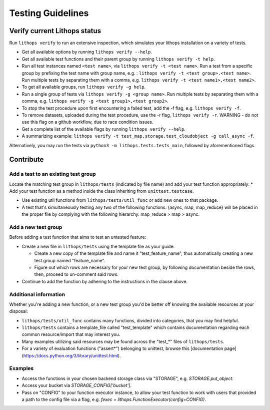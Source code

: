 .. _testing:

Testing Guidelines
==================

Verify current Lithops status
-----------------------------

Run ``lithops verify`` to run an extensive inspection, which simulates your lithops installation on a variety of tests.

* Get all available options by running ``lithops verify --help``.

* Get all available test functions and their parent group by running ``lithops verify -t help``.

* Run all test instances named ``<test name>``, via ``lithops verify -t <test name>``.
  Run a test from a specific group by prefixing the test name with group name, e.g. : ``lithops verify -t <test group>.<test name>``.
  Run multiple tests by separating them with a comma, e.g. ``lithops verify -t <test name1>,<test name2>``.

* To get all available groups, run ``lithops verify -g help``.

* Run a single group of tests via ``lithops verify -g <group name>``.
  Run multiple tests by separating them with a comma, e.g. ``lithops verify -g <test group1>,<test group2>``.

* To stop the test procedure upon first encountering a failed test, add the -f flag, e.g. ``lithops verify -f``.
* To remove datasets, uploaded during the test procedure, use the -r flag, ``lithops verify -r``.
  WARNING - do not use this flag on a github workflow, due to race condition issues.

* Get a complete list of the available flags by running ``lithops verify --help``.

* A summarizing example: ``lithops verify -t test_map,storage.test_cloudobject -g call_async -f``.
   
Alternatively, you may run the tests via ``python3 -m lithops.tests.tests_main``, followed by aforementioned flags.

Contribute
----------

Add a test to an existing test group
....................................

Locate the matching test group in ``lithops/tests`` (indicated by file name) and add your test function appropriately:
* Add your test function as a method inside the class inheriting from ``unittest.testcase``.

* Use existing util functions from ``lithops/tests/util_func`` or add new ones to that package.

* A test that's simultaneously testing any two of the following functions: {async, map, map_reduce} will be placed in the proper file by complying with the following hierarchy: map_reduce > map > async.

Add a new test group
....................

Before adding a test function that aims to test an untested feature:

* Create a new file in ``lithops/tests`` using the template file as your guide:

  * Create a new copy of the template file and name it "test_feature_name", thus automatically creating a new test group named "feature_name".

  * Figure out which rows are necessary for your new test group, by following documentation beside the rows, then, proceed to un-comment said rows.

* Continue to add the function by adhering to the instructions in the clause above.


Additional information
......................

Whether you're adding a new function, or a new test group you'd be better off knowing the available resources at your disposal:

* ``lithops/tests/util_func`` contains many functions, divided into categories, that you may find helpful.

* ``lithops/tests`` contains a template_file called "test_template" which contains documentation regarding each common resource/import that may interest you.

* Many examples utilizing said resources may be found across the "test_*" files of ``lithops/tests``.

* For a variety of evaluation functions ("assert*") belonging to unittest, browse this [documentation page](https://docs.python.org/3/library/unittest.html).

Examples
........

* Access the functions in your chosen backend storage class via "STORAGE", e.g. `STORAGE.put_object`.

* Access your bucket via `STORAGE_CONFIG['bucket']`.

* Pass on "CONFIG" to your function executor instance, to allow your test function to work with users that provided a path to the config file via a flag, e.g. `fexec = lithops.FunctionExecutor(config=CONFIG)`.
      
